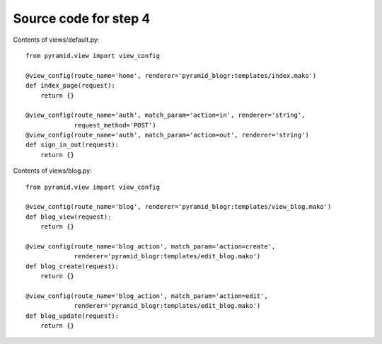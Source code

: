 ======================
Source code for step 4
======================

Contents of views/default.py::

    from pyramid.view import view_config

    @view_config(route_name='home', renderer='pyramid_blogr:templates/index.mako')
    def index_page(request):
        return {}

    @view_config(route_name='auth', match_param='action=in', renderer='string',
                 request_method='POST')
    @view_config(route_name='auth', match_param='action=out', renderer='string')
    def sign_in_out(request):
        return {}


Contents of views/blog.py::

    from pyramid.view import view_config

    @view_config(route_name='blog', renderer='pyramid_blogr:templates/view_blog.mako')
    def blog_view(request):
        return {}

    @view_config(route_name='blog_action', match_param='action=create',
                 renderer='pyramid_blogr:templates/edit_blog.mako')
    def blog_create(request):
        return {}

    @view_config(route_name='blog_action', match_param='action=edit',
                 renderer='pyramid_blogr:templates/edit_blog.mako')
    def blog_update(request):
        return {}